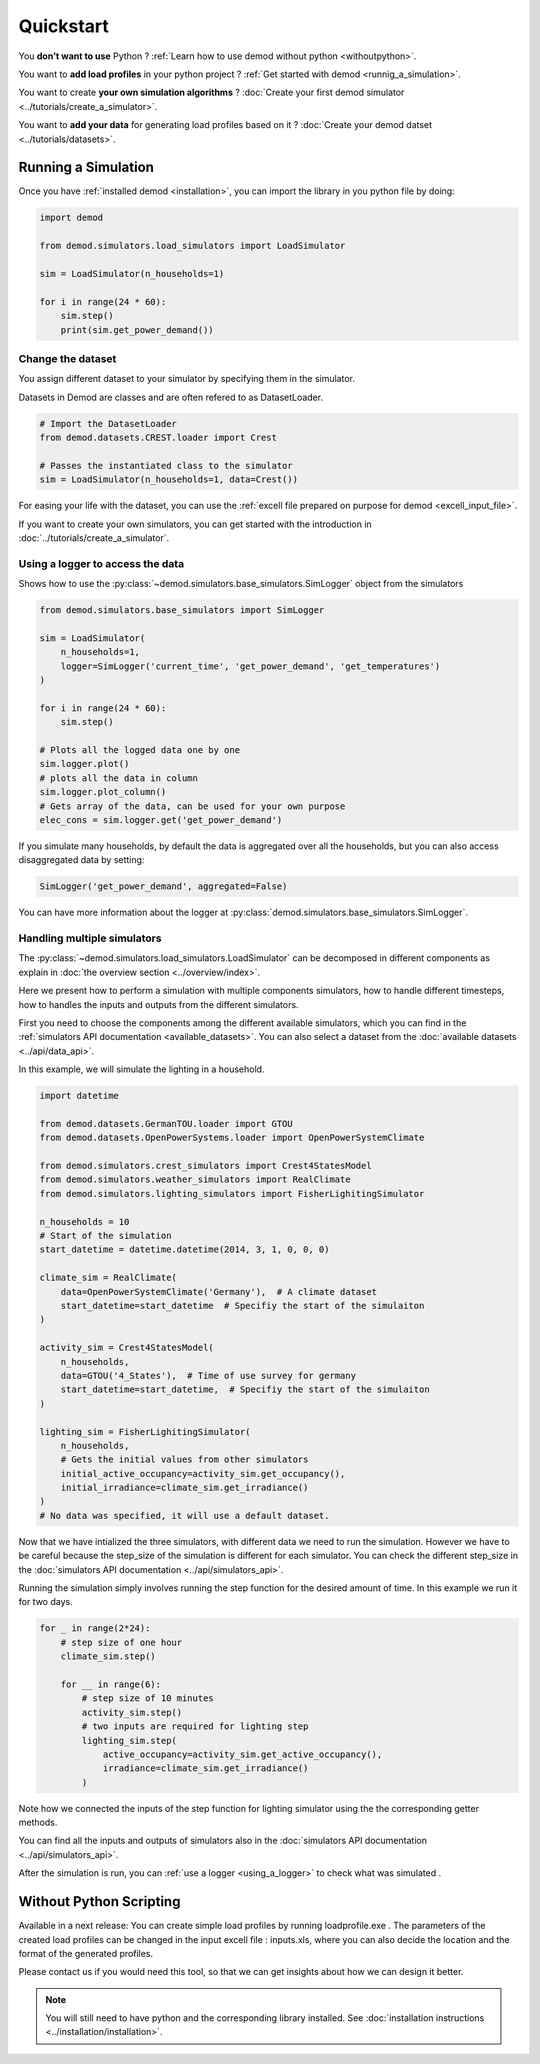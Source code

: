==========
Quickstart
==========


You **don't want to use** Python ?
:ref:`Learn how to use demod without python <withoutpython>`.

You want to **add load profiles** in your python project ?
:ref:`Get started with demod <runnig_a_simulation>`.

You want to create **your own simulation algorithms** ?
:doc:`Create your first demod simulator <../tutorials/create_a_simulator>`.

You want to **add your data** for generating load profiles based on it ?
:doc:`Create your demod datset <../tutorials/datasets>`.

.. _runnig_a_simulation:

Running a Simulation
--------------------

Once you have :ref:`installed demod <installation>`,
you can import the library in you python file by doing:

.. code-block:: python

    import demod

    from demod.simulators.load_simulators import LoadSimulator

    sim = LoadSimulator(n_households=1)

    for i in range(24 * 60):
        sim.step()
        print(sim.get_power_demand())

.. _changing_the_dataset:

Change the dataset
~~~~~~~~~~~~~~~~~~~

You assign different dataset to your simulator by specifying
them in the simulator.

Datasets in Demod are classes and are often refered to
as DatasetLoader.

.. code-block:: python

    # Import the DatasetLoader
    from demod.datasets.CREST.loader import Crest

    # Passes the instantiated class to the simulator
    sim = LoadSimulator(n_households=1, data=Crest())


For easing your life with the dataset, you can use the
:ref:`excell file  prepared on purpose for demod <excell_input_file>`.

If you want to create your own simulators, you can get started with the
introduction in :doc:`../tutorials/create_a_simulator`.

.. _using_a_logger:

Using a logger to access the data
~~~~~~~~~~~~~~~~~~~~~~~~~~~~~~~~~

Shows how to use the
:py:class:`~demod.simulators.base_simulators.SimLogger`
object from the simulators


.. code-block:: python

    from demod.simulators.base_simulators import SimLogger

    sim = LoadSimulator(
        n_households=1,
        logger=SimLogger('current_time', 'get_power_demand', 'get_temperatures')
    )

    for i in range(24 * 60):
        sim.step()

    # Plots all the logged data one by one
    sim.logger.plot()
    # plots all the data in column
    sim.logger.plot_column()
    # Gets array of the data, can be used for your own purpose
    elec_cons = sim.logger.get('get_power_demand')


If you simulate many households,
by default the data is aggregated over all the households, but you can
also access disaggregated data by setting:

.. code-block:: python

    SimLogger('get_power_demand', aggregated=False)


You can have more information about the logger at
:py:class:`demod.simulators.base_simulators.SimLogger`.



Handling multiple simulators
~~~~~~~~~~~~~~~~~~~~~~~~~~~~~~~~~

The
:py:class:`~demod.simulators.load_simulators.LoadSimulator`
can be decomposed in different components
as explain in :doc:`the overview section <../overview/index>`.

Here we present how to perform a simulation with multiple
components simulators,
how to handle different timesteps,
how to handles the inputs and outputs from the different simulators.

First you need to choose the components among the different
available simulators, which you can find in the
:ref:`simulators API documentation <available_datasets>`.
You can also select a dataset from the
:doc:`available datasets <../api/data_api>`.

In this example, we will simulate the lighting in a household.

.. code-block:: python

    import datetime

    from demod.datasets.GermanTOU.loader import GTOU
    from demod.datasets.OpenPowerSystems.loader import OpenPowerSystemClimate

    from demod.simulators.crest_simulators import Crest4StatesModel
    from demod.simulators.weather_simulators import RealClimate
    from demod.simulators.lighting_simulators import FisherLighitingSimulator

    n_households = 10
    # Start of the simulation
    start_datetime = datetime.datetime(2014, 3, 1, 0, 0, 0)

    climate_sim = RealClimate(
        data=OpenPowerSystemClimate('Germany'),  # A climate dataset
        start_datetime=start_datetime  # Specifiy the start of the simulaiton
    )

    activity_sim = Crest4StatesModel(
        n_households,
        data=GTOU('4_States'),  # Time of use survey for germany
        start_datetime=start_datetime,  # Specifiy the start of the simulaiton
    )

    lighting_sim = FisherLighitingSimulator(
        n_households,
        # Gets the initial values from other simulators
        initial_active_occupancy=activity_sim.get_occupancy(),
        initial_irradiance=climate_sim.get_irradiance()
    )
    # No data was specified, it will use a default dataset.


Now that we have intialized the three simulators, with different data
we need to run the simulation.
However we have to be careful because the step_size of the
simulation is different for each simulator.
You can check the different step_size in the
:doc:`simulators API documentation <../api/simulators_api>`.

Running the simulation simply involves running the step function
for the desired amount of time. In this example we run it for two days.

.. code-block:: python

    for _ in range(2*24):
        # step size of one hour
        climate_sim.step()

        for __ in range(6):
            # step size of 10 minutes
            activity_sim.step()
            # two inputs are required for lighting step
            lighting_sim.step(
                active_occupancy=activity_sim.get_active_occupancy(),
                irradiance=climate_sim.get_irradiance()
            )

Note how we connected the inputs of the step function for
lighting simulator using the the corresponding getter methods.

You can find all the inputs and outputs of simulators also in the
:doc:`simulators API documentation <../api/simulators_api>`.


After the simulation is run, you
can :ref:`use a logger <using_a_logger>` to check what was simulated
.


.. _withoutpython:

Without Python Scripting
--------------------------
Available in a next release:
You can create simple load profiles by running loadprofile.exe .
The parameters of the created load profiles can be changed in the
input excell file : inputs.xls, where you can also decide the location
and the format of the generated profiles.

Please contact us if you would need this tool, so that we can get insights
about how we can design it better.

.. note::

    You will still need to have python and the corresponding
    library installed. See
    :doc:`installation instructions <../installation/installation>`.

